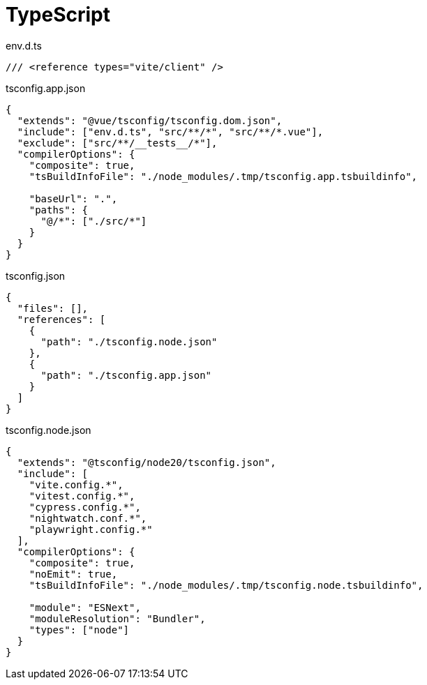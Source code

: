 = TypeScript

[source,typescript,title="env.d.ts"]
----
/// <reference types="vite/client" />
----

[source,typescript,title="tsconfig.app.json"]
----
{
  "extends": "@vue/tsconfig/tsconfig.dom.json",
  "include": ["env.d.ts", "src/**/*", "src/**/*.vue"],
  "exclude": ["src/**/__tests__/*"],
  "compilerOptions": {
    "composite": true,
    "tsBuildInfoFile": "./node_modules/.tmp/tsconfig.app.tsbuildinfo",

    "baseUrl": ".",
    "paths": {
      "@/*": ["./src/*"]
    }
  }
}
----

[source,typescript,title="tsconfig.json"]
----
{
  "files": [],
  "references": [
    {
      "path": "./tsconfig.node.json"
    },
    {
      "path": "./tsconfig.app.json"
    }
  ]
}
----

[source,typescript,title="tsconfig.node.json"]
----
{
  "extends": "@tsconfig/node20/tsconfig.json",
  "include": [
    "vite.config.*",
    "vitest.config.*",
    "cypress.config.*",
    "nightwatch.conf.*",
    "playwright.config.*"
  ],
  "compilerOptions": {
    "composite": true,
    "noEmit": true,
    "tsBuildInfoFile": "./node_modules/.tmp/tsconfig.node.tsbuildinfo",

    "module": "ESNext",
    "moduleResolution": "Bundler",
    "types": ["node"]
  }
}
----
